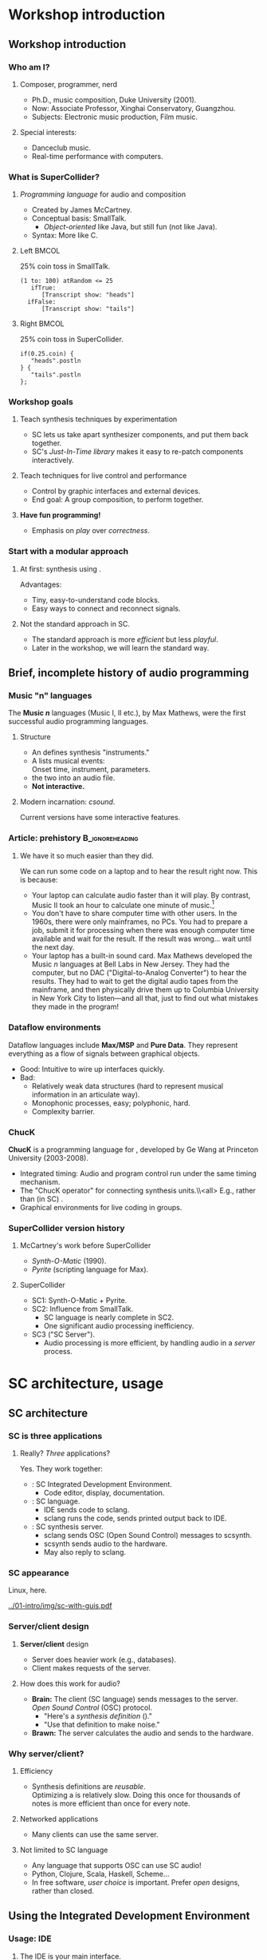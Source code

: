 #+startup: beamer

* Workshop introduction
** Workshop introduction
*** Who am I?
**** Composer, programmer, nerd
     - Ph.D., music composition, Duke University (2001).
     - Now: Associate Professor, Xinghai Conservatory, Guangzhou.
     - Subjects: Electronic music production, Film music.
**** Special interests:
     - Danceclub music.
     - Real-time performance with computers.

#+call: makegloss :exports (if hjh-exporting-slides "results" "none") :results value latex
#+results: makegloss

#+name: classgloss
#+call: makegloss(tbl=class,glosstype="class") :exports (if hjh-exporting-slides "results" "none") :results value latex
#+results: classgloss

#+name: mthgloss
#+call: makegloss(tbl=mth,glosstype="mth") :exports (if hjh-exporting-slides "results" "none") :results value latex
#+results: mthgloss

#+call: ugengloss :exports (if hjh-exporting-slides "results" "none") :results value latex
#+results: ugengloss

*** What is SuperCollider?
**** /Programming language/ for audio and composition
     - Created by James McCartney.
     - Conceptual basis: SmallTalk.
       - /Object-oriented/ like Java, but still fun (not like Java).
     - Syntax: More like C.
**** Left							      :BMCOL:
    :PROPERTIES:
    :BEAMER_col: 0.5
    :END:
#+name: smalltalk
#+caption: 25% coin toss in SmallTalk.
#+begin_src {} -i
(1 to: 100) atRandom <= 25
   ifTrue:
      [Transcript show: "heads"]
  ifFalse:
      [Transcript show: "tails"]
#+end_src
**** Right							      :BMCOL:
    :PROPERTIES:
    :BEAMER_col: 0.5
    :END:
#+name: sccoin
#+caption: 25% coin toss in SuperCollider.
#+begin_src {} -i
if(0.25.coin) {
   "heads".postln
} {
   "tails".postln
};
#+end_src

*** Workshop goals
**** Teach synthesis techniques by experimentation
     - SC lets us take apart synthesizer components, and put them back together.
     - SC's /Just-In-Time library/ makes it easy to re-patch components interactively.
**** Teach techniques for live control and performance
     - Control by graphic interfaces and external devices.
     - End goal: A group composition, to perform together.
**** *Have fun programming!*
     - Emphasis on /play/ over /correctness/.

*** Start with a modular approach
**** At first: \eGls{modular} synthesis using \egls{JITLib}.
     Advantages:
     - Tiny, easy-to-understand code blocks.
     - Easy ways to connect and reconnect signals.
**** Not the standard approach in SC.
     - The standard approach is more /efficient/ but less /playful/.
     - Later in the workshop, we will learn the standard way.

** Brief, incomplete history of audio programming
*** Music "n" languages
    The *Music \emph{n}* languages (Music I, II etc.), by Max Mathews,
    were the first successful audio programming languages.
**** Structure
     - An \te{orchestra file} defines synthesis "instruments."
     - A \te{score file} lists musical events:\\
       Onset time, instrument, parameters.
     - \te{Compile} the two into an audio file.
     - *Not interactive.*
**** Modern incarnation: /csound/.
     Current versions have some interactive features.

*** Article: prehistory					    :B_ignoreheading:
    :PROPERTIES:
    :BEAMER_env: ignoreheading
    :END:
**** We have it so much easier than they did.
We can run some code on a laptop and to hear the result right now. This is because:
- Your laptop can calculate audio faster than it will play. By
  contrast, Music II took an hour to calculate one minute of
  music.[fn:2]
- You don't have to share computer time with other users. In the
  1960s, there were only mainframes, no PCs. You had to prepare a job,
  submit it for processing when there was enough computer time
  available and wait for the result. If the result was wrong... wait
  until the next day.
- Your laptop has a built-in sound card. Max Mathews developed the
  Music \emph{n} languages at Bell Labs in New Jersey. They had the
  computer, but no DAC ("Digital-to-Analog Converter") to hear the
  results. They had to wait to get the digital audio tapes from the
  mainframe, and then physically drive them up to Columbia University
  in New York City to listen---and all that, just to find out what
  mistakes they made in the program!

*** Dataflow environments
    Dataflow languages include *Max/MSP* and *Pure Data*. They
    represent everything as a flow of signals between graphical
    objects.
    - Good: Intuitive to wire up interfaces quickly.
    - Bad:
      - Relatively weak data structures (hard to represent musical information in an articulate way).
      - Monophonic processes, easy; polyphonic, hard.
      - Complexity barrier.

*** ChucK
    *ChucK* is a programming language for \egls{live coding},
    developed by Ge Wang at Princeton University (2003-2008).
    - Integrated timing: Audio and program control run under the same timing mechanism.
    - The "ChucK operator" \ci{=>} for connecting synthesis units.\\<all>
      E.g., \ci{source => filter} rather than (in SC) \ci{Filter.ar(source)}.
    - Graphical environments for live coding in groups.

*** SuperCollider version history
**** McCartney's work before SuperCollider
     - /Synth-O-Matic/ (1990).
     - /Pyrite/ (scripting language for Max).
**** SuperCollider
     - SC1: Synth-O-Matic + Pyrite.
     - SC2: Influence from SmallTalk.
       - SC language is nearly complete in SC2.
       - One significant audio processing inefficiency.
     - SC3 ("SC Server").
       - Audio processing is more efficient, by handling audio in a /server/ process.

* SC architecture, usage
** SC architecture
*** SC is three applications
**** Really? /Three/ applications?
     Yes. They work together:
     - \egls{scide}: SC Integrated Development Environment.
       - Code editor, display, documentation.
     - \egls{sclang}: SC language.
       - IDE sends code to sclang.
       - sclang runs the code, sends printed output back to IDE.
     - \egls{scsynth}: SC synthesis server.
       - sclang sends \gls{OSC} (Open Sound Control) messages to scsynth.
       - scsynth sends audio to the hardware.
       - May also reply to sclang.

*** SC appearance
    Linux, here.
    #+begin_center
    #+attr_latex: :width 1.0\textwidth
    [[../01-intro/img/sc-with-guis.pdf]]
    #+end_center

*** Server/client design
**** *Server/client* design
     :PROPERTIES:
     :BEAMER_act: presentation
     :END:
     - Server does heavier work (e.g., databases).
     - Client makes requests of the server.
**** How does this work for audio?
     - *Brain:* The client (SC language) sends messages to the server.\\
       /Open Sound Control/ (\gls{OSC}) protocol.
       - "Here's a /synthesis definition/ (\clss{SynthDef})."
       - "Use that definition to make noise."
     - *Brawn:* The server calculates the audio and sends to the hardware.

*** Why server/client?
**** Efficiency
     - Synthesis definitions are /reusable/.\\
       Optimizing a \clss{SynthDef} is relatively slow. Doing this
       once for thousands of notes is more efficient than once for
       every note.
**** Networked applications
     - Many clients can use the same server.
**** Not limited to SC language
     - Any language that supports OSC can use SC audio!
     - Python, Clojure, Scala, Haskell, Scheme...
     - In free software, /user choice/ is important. Prefer /open/
       designs, rather than closed.

** Using the Integrated Development Environment
*** Usage: IDE
**** The IDE is your main interface.
     IDE elements:
     - *Code panel:* Tabbed view of code documents.
     - *Docklets*
       - /Post window/: Printed results from SC language.
       - /Documents/ panel: List of all open tabs.
       - /Help browser/: Look up just about anything.
     - *Tool panel*: Find/replace, command line, etc.
     - *Status bar*
       - Language and server status.
       - Server control (click on the server status).

*** Asking for help
**** Help system keyboard shortcuts
     - Ctrl-D :: Look up help for the keyword under the cursor.
     - Ctrl-Shift-D :: Pop up a box where you can type the search term.
**** Try it
     - Type \cd{SinOsc} into the code window.
     - Hit \ks{Ctrl-D}.
       - SC reads the help index the first time in the session.
       - It's faster after that.
**** Important help browser features
     - "Search" and "Browse" pages.
     - Table of contents in each help page.

*** Code panel
**** Run code: \ks{Ctrl-Return}
    - Runs a code block, selected code or the current line.
    - /Code block/: \cd{(} at the beginning, \cd{)} at the end.\\
      Convenient to run several lines at once.
#+name: codeblock
#+Caption: A block of code, in parentheses.
#+Begin_src {} -i
(
(1..10).do { |i|
   i.postln;
};
)
#+End_src
**** Auto-indentation
     The editor will automatically indent the code according to the grouping levels.
     Consistent indentation makes the code easier to read.

*** Code panel: Auto-completion
**** Auto-completion
     The editor can help you type certain names and remember parameter lists.
     1. Type \cd{Sin}. SC knows which /classes/ begin with those letters. Choose \cd{SinOsc}.
     2. Type a dot. SC knows which /messages/ \cd{SinOsc} understands. Choose \cd{ar}.
     3. Type \cd{(}. SC knows the inputs of \cd{SinOsc.ar} and shows them to you.
**** Keystrokes for auto completion:
     - Ctrl-space :: Complete a name.
     - Ctrl-shift-space :: Complete a parameter list inside \cd{()}.

* SC language: Beginning steps
** Making noise
*** Before making noise: Set up audio
**** OSX
     - Can choose the device within SC. See below.
     - Or, choose the device in OSX's audio control panel.
**** Windows
     - You /must/ choose the device within SC.
     - Boot the server, then quit, to get the list of devices.
**** Linux
     - \egls{scsynth} goes through the JACK audio server.
     - All audio configuration, including device, is done in JACK. /qjackctl/ can help.
     - *Start JACK before booting the server!*

*** Setting devices within SC
**** First, get a list of devices.
     - *OSX:* \cd{ServerOptions.devices}
     - *Windows:* Boot the server. Then look for the device list.
**** Set the device in \clss{ServerOptions}.
     - You must quote the device name exactly.
#+begin_src {} -i
s.options.device = "Device Name";
#+end_src
**** Reboot the server.
     - Quit first, if needed.
     - It should use the chosen device now.

*** Windows: ASIO
**** Strongly recommended to use an ASIO sound driver.
     - The default Microsoft MME driver will work, but its \egls{latency} is very high.
       - Latency: the delay between calculating the audio and hearing it.
       - For live use, 30 ms is too much.
       - MME can go as high as 230 ms!
     - If your soundcard installed an ASIO driver, use it.
     - For the built-in soundcard, use ASIO4ALL.

*** Boot the server
**** Boot the audio server.
     - Code: \cd{s.boot}.
     - IDE keyboard shortcut: \ks{Ctrl-B}.
     - See also /Language/ menu and server status.
      
*** "Canonical" SC synthesis
#+name: canonical
#+caption: SuperCollider's "native" style of synthesis.
#+begin_src {} -i
// A synthesis definition
(
SynthDef(\varsaw, { |out = 0, freq = 440, width = 0.5,
   amp = 0.1, gate = 1, pan = 0|
   var sig = VarSaw.ar(freq, 0, width),
   env = EnvGen.kr(Env.adsr, gate, doneAction: 2);
   Out.ar(out, Pan2.ar(sig * env, pan));
}).add;
)

// Playing it: Object style
a = Synth(\varsaw, [freq: exprand(200, 500),
   width: rrand(0.2, 0.5)]);

a.release;  // to stop it

// Playing it: Event style
(instrument: \varsaw, freq: exprand(200, 500),
width: rrand(0.2, 0.5), sustain: 2).play;
#+end_src

*** "Canonical" objects and messages
**** All these commands send \egls{OSC} messages.
#+begin_center
[[../01-intro/img/server-msg-diagram.pdf]]
#+end_center

*** When to use "canonical" style
**** "Canonical" style is good for finished works.
     - Maximum efficiency with structures that you've worked out in advance.
     - Not good for experimenting with signal flow.
     - Not ideal for learning: Too many details to learn before you
       can use \clsspl{SynthDef} comfortably.
**** My typical composition workflow
     - Begin with loosely-structured code. Play freely with it.
     - When I find sounds and sequences I like, I "freeze" them into more stable structures.

*** \{\}.play shortcut
**** This shortcut makes it faster to experiment.
     It handles both parts for you:
     - Makes the \clss{SynthDef} automatically.
     - Makes the \clss{Synth}.
#+latex: \glsadd{play}\glsadd{release}\glsadd{dup}\glsadd{SinOsc}
#+name: sound1
#+Caption: A very simple synth.
#+Begin_src {} -i
a = { SinOsc.ar(440, 0, 0.1).dup }.play;

// To make it stop:
a.release;
#+End_src

*** Tweak it
**** Try changing the numbers.
     On your own---a minute or so to experiment.
     @@latex:\glsadd{release}@@
     - Run \cd{a.release} before re-running the synth.
     - What happens if you forget?
       - If you forget: press \ks{Ctrl-.} to stop everything.
       - \ks{Ctrl-.} is SC's panic button.
**** Be careful with the third number!			       :B_alertblock:
     :PROPERTIES:
     :BEAMER_env: alertblock
     :END:
     If it's too high, you could hurt your ears.
**** What do you think the numbers mean?

*** Easier tweaking: ProxySpace
**** \clss{ProxySpace} makes it safer to play around.
    - Too easy to forget \cd{a.release}.
    - \clss{ProxySpace} automatically replaces the synth, instead of adding.
    - It does a lot more. We'll use it for most of the workshop.
      @@latex:\glsadd{ProxySpace}\glsadd{VarSaw}\glsadd{dup}\glsadd{SinOsc}\glsadd{play}\glsadd{stop}@@
#+name: ps1
#+caption: Basic use of ProxySpace.
#+begin_src {} -i
p = ProxySpace.new;
p.push;

// run these one by one
~out = { SinOsc.ar(440, 0, 0.1).dup };
~out.play;

~out = { SinOsc.ar(220, 0, 0.1).dup };
~out = { VarSaw.ar(110, 0, 0.1, 0.1).dup };

~out.stop;
#+end_src

** SC language syntax
*** Taking it apart
**** Now we know enough to step back and see what this is made of.
     - This part is a little dry and technical.
     - But, to talk about SC, you need to know some important terms.

*** Taking it apart: Functions
**** {1\textwidth}{3in}					      :B_overlayarea:
     :PROPERTIES:
     :BEAMER_env: overlayarea
     :END:
     #+begin_center
     [[../01-intro/img/take-apart-02-function.pdf]]
     #+end_center
***** A \clss{Function} is a block of code in curly braces.
     - Functions can take information in through \egls{arguments}.
     - \te{Call} a function using \mth{value}.
     - When you call it, SC:
       - Runs all the code inside;
       - Returns the value of the last expression.
     - SC uses Functions for:
       - Synthesis
       - Abstraction (packaging behavior to reuse later)

*** Function example: Hypotenuse
**** Remember right triangles from math class?
     - $a^2 + b^2 = c^2$, so $c = \sqrt{a^2 + b^2}$.
     - In SC: \cd{sqrt(a.squared + b.squared)}.
**** How do we get \ci{a} and \ci{b} in there?
     - That's what the \egls{arguments} are for.
     - \cd{arg a, b;}: \ci{a} and \ci{b} will get their values from the \mth{value} call.
     - \cd{f.value(3, 4)}: \ci{a} is 3, \ci{b} is 4.\\
       So the whole expression is @@latex: \cd{sqrt(3.squared + 4.squared)} $\to$
       \cd{sqrt(9 + 16)} $\to$ \cd{sqrt(25)} $\to$ 5@@.
#+name: func1
#+caption: A function to calculate a hypotenuse.
#+begin_src {} -i
f = { arg a, b; sqrt(a.squared + b.squared) };

f.value(3, 4);   // prints "5"
f.value(5, 12);  // prints "13"
#+end_src

*** Argument defaults
**** What if you leave out an argument value?
     You can specify a \egls{default} value, to use if you don't give another value.
**** Initialize an argument to:
     - Constant :: \cd{name = value}. Must be a \egls{literal} value: \cd{5}, \cd{'abc'}.
     - Expression :: \cd{name(value)}.
#+name: func2
#+caption: Default values for a and b in the hypotenuse function.
#+begin_src {} -i
f = { arg a = 3, b = 4; sqrt(a.squared + b.squared) };

f.value         // prints "5"
f.value(5);     // prints "6.403..."; b is still 4
f.value(b: 5);  // prints "5.830..."; a is still 3
#+end_src

*** Alternate argument syntax
    These are equivalent:
    - \cd{arg a = 3, b = 4;}
    - \cd{|a = 3, b = 4|}
**** Why two ways?
     - \cd{arg...} is traditional from SC2.
     - \cd{|...|} came later, to make looping structures prettier.
#+begin_src {} -i
10.do { arg i; i.postln };

// or

10.do { |i| i.postln };
#+end_src
*** Taking it apart: Variables
**** {1\textwidth}{3in}					      :B_overlayarea:
     :PROPERTIES:
     :BEAMER_env: overlayarea
     :END:
     #+begin_center
     [[../01-intro/img/take-apart-01-variable.pdf]]
     #+end_center
***** A \egls{variable} holds an object.
      - You must put an object in a variable if you want to address it later.
      - We need to \mth{release} the synth. So, save the \clss{Synth} object in a variable.
***** Access a variable's value by referring to its name.
      After \te{assigning} the Synth to \ci{a}, a reference to \ci{a} gets the Synth.
#+latex: \glsadd{assignment}
      - So \cd{a.release} acts on precisely that Synth.

*** Taking it apart: Variables
**** {1\textwidth}{3in}					      :B_overlayarea:
     :PROPERTIES:
     :BEAMER_env: overlayarea
     :END:
     #+begin_center
     [[../01-intro/img/take-apart-01-variable.pdf]]
     #+end_center
***** \te{Declared} variables
     - Any function can \egls{declare} variable names.
     - Declared variables exist only inside that function!\\
       This is called \egls{local} scope.
     - \eGls{arguments} are variables, but get values from outside.
#+name: declarevars
#+caption: A function that declares a variable.
#+begin_src {} -i
f = {
   var random;
   random = 10.rand;
   random + random
};
#+end_src
*** Taking it apart: Variables
**** {1\textwidth}{3in}					      :B_overlayarea:
     :PROPERTIES:
     :BEAMER_env: overlayarea
     :END:
     #+begin_center
     [[../01-intro/img/take-apart-01-variable.pdf]]
     #+end_center
***** \eGls{interpreter} variables
      - Single letters \cd{a}--\cd{z}.
      - \eGls{global} scope. Interpreter variables may be used anywhere
       	(unless a function declares a single-letter variable).
*** Taking it apart: Variables
**** {1\textwidth}{3in}					      :B_overlayarea:
     :PROPERTIES:
     :BEAMER_env: overlayarea
     :END:
     #+begin_center
     [[../01-intro/img/take-apart-01-variable.pdf]]
     #+end_center
***** \eGls{environment} variables
      - Start with \cd{\textasciitilde}, e.g. \cd{\textasciitilde environmentVar}.
      - Full names, like declared variables.
      - You don't have to declare them.
      - "Quasi-global" scope.
***** ProxySpace uses environment variables for synth nodes.

*** Variable assignment
**** {1\textwidth}{3in}				     :B_overlayarea:noexport:
     :PROPERTIES:
     :BEAMER_env: overlayarea
     :END:
     #+begin_center
     [[../01-intro/img/take-apart-01-variable.pdf]]
     #+end_center
**** The \egls{assignment} operator (\ci{=}) puts an object into a variable.
     Assignment is /not/ the same as $=$ in a math equation.
     - In algebra, $x=x+1$ is simply false: meaningless.
     - In most programming languages, \cd{x = x + 1} means to
       /replace/ the number currently in \ci{x} with that number + 1.
     - To test equality, use \ci{==}.
#+name: varassg1
#+caption: Variable assignment.
#+begin_src {} -i
x = 0;
y = x;
x == y;  // prints true

y = y + 1;  // prints 1
x == y;  // prints false
#+end_src

*** Taking it apart: Classes
**** {1\textwidth}{3in}					      :B_overlayarea:
     :PROPERTIES:
     :BEAMER_env: overlayarea
     :END:
     #+begin_center
     [[../01-intro/img/take-apart-03-class.pdf]]
     #+end_center
***** O1							  :B_onlyenv:
      :PROPERTIES:
      :BEAMER_env: onlyenv
      :BEAMER_act: 1
      :END:
****** A \egls{class} is an \te{object type}.
       Classes define two things:
       - Data :: Objects remember specific information.\\
       	 E.g., a \cd{Point} knows its /x/ and /y/ coordinates.
       - Actions :: Objects know how to do specific things.\\
       	 E.g., You can add two \ci{Point}s together: \cd{point1 + point2}.\\
       	 The \cd{Point} \te{class} declares how a Point should do \cd{+}.
***** O2							  :B_onlyenv:
      :PROPERTIES:
      :BEAMER_env: onlyenv
      :BEAMER_act: 2
      :END:
****** \ugen{SinOsc} is a \egls{UGen} (Unit Generator) class.
       - Unit generators process signals in the server.
       - UGens /name/ signal processors and /connect/ them.
****** \glspl{UGen} are created by \egls{rate} methods:
       - \mth{ar} :: \Gls{audio rate}; can play to the speakers.
       - \mth{kr} :: \Gls{control rate}; slower rate for control signals.
       - \ci{ir} :: \Gls{initial rate}; once at the synth's start.
*** Taking it apart: Methods
**** {1\textwidth}{3in}					      :B_overlayarea:
     :PROPERTIES:
     :BEAMER_env: overlayarea
     :END:
     #+begin_center
     [[../01-intro/img/take-apart-04-methods.pdf]]
     #+end_center
***** A \egls{method} defines an action that an object can perform.
      It's like a function, but it has a name and belongs to a class.
      - \mth{ar} :: Makes an \te{audio rate} instance of \ugen{SinOsc}.
      - \mth{dup} :: Copies the mono signal from \ugen{SinOsc} into both left and right channels.
      - \mth{play} :: Makes a \te{synth node} from the function.\\
       	\mth{play} is one of the most important methods. Lots of things in SC know how to \ci{play}!

*** Taking it apart: Arguments
**** {1\textwidth}{3in}					      :B_overlayarea:
     :PROPERTIES:
     :BEAMER_env: overlayarea
     :END:
     #+begin_center
     [[../01-intro/img/take-apart-05-args.pdf]]
     #+end_center
***** \eGls{arguments} pass information into a method or function.
      - In general, UGens take numbers or signals as inputs.
      - They generate signals as output.
      - \ugen{SinOsc}'s arguments are:
       	- freq :: In Hz.
       	- phase :: In radians (0--$2\pi$).
       	- mul :: Amplitude.
       	- add :: An offset (generally not used for audio).

*** Method calls: Most important thing
**** The SC language is all about /calling methods/.
     Everything happens in SC through method calls. *Everything.*\\
     (Except variable \egls{assignment}: \cd{x = 1}.)
     - Function calls? \mth{value} method.
     - Math? \cd{+}, \cd{-} are methods.
     - Flow-of-control mechanisms? \mth{do}, \mth{while}, \mth{if} etc. are methods.
**** If you understand how to use methods, you understand almost all of SC syntax.
     The hard part: Learning which methods do what!

*** Parts of a method call
**** A \gls{method call} consists of three parts:
    - \Gls{receiver} :: The object that will perform the method.
    - \Gls{selector} :: The method's name.
    - \Gls{arguments} :: Additional input (optional).
\\
In \cd{SinOsc.ar(440)}:
    - Receiver = the class \cd{SinOsc}
    - Selector = \cd{ar}
    - Argument = \cd{440}

*** Method call syntax
**** Three ways to call methods in SC.
    - "Dot" style :: \cd{receiver.selector(arguments...)}
    - Function style :: \cd{selector(receiver, arguments...)}
    - Infix style :: \cd{receiver selector: argument}\\
      Infix style allows only one argument.\\
      Binary operators (\cd{+}, \cd{-}, \cd{*}, \cd{/}, \cd{**}) are methods that use infix style.
      In \cd{1 + 2}: Receiver = 1, Selector = '+', Argument = 2
#+Name: callstyles
#+Caption: Three styles of method calls. They all answer with the same result, because the receiver, selector and argument are the same.
#+begin_src {} -i
[2.pow(3), pow(2, 3), 2 pow: 3]
// answers: [ 8, 8, 8 ]
#+end_src

*** Polymorphism
**** \eGls{polymorphism} is a fancy word for "one name, many meanings."
     A \gls{class} can respond to a request in a way that makes sense for it.
     - In Listing [[canonical]], we called \mth{play} on an \clss{Event}.
     - In Listing [[sound1]], we called \mth{play} on a \clss{Function}.
     - The specific actions are different.
     - The results are compatible: Something starts happening (in this case, sound).
**** In all cases, the \egls{receiver} chooses the method definition that's right for the object.
#+name: polymath
#+caption: Polymorphism with math operators. Try these one by one.
#+begin_src {} -i
1 + 2;
Point(3, 4) + 2;
[1, 2, 3, 4, 5] + 10;
[1, 2, 3, 4, 5] + [10, 20, 30];
SinOsc.ar + 1;
#+end_src

*** Audio summary
**** Making sound
     - Synthesis definition (\clss{SynthDef}).
     - A way to play the SynthDef (\clss{Synth}, \clss{Event}).
     - Shortcuts: @@latex:\cd{\{\}.play}@@, \clss{ProxySpace}.
**** SynthDefs connect \eglspl{UGen} (unit generators) together.
     - The language only keeps track of their connections.
     - The server processes them to make sound.

*** Language summary
**** Important SC language concepts
     - \gls{Function} :: A package of instructions, to be executed any time.
     - \gls{variable} :: A placeholder for an object (a reference to it).
     - \gls{arguments} :: Inputs to a function or method.
     - \gls{class} :: An object definition: /Data/ and /actions/.
     - \gls{method} :: An action that an object that knows how to perform.
     - \gls{receiver} :: The object that will answer the method call.
     - \gls{polymorphism} :: Allows objects to respond to requests in appropriate ways.

** Exercises: Math operations
*** Binary math operators
#     :PROPERTIES:
#     :BEAMER_act: presentation
#     :END:
#+name: binops
#+caption: Binary operators: a op: b.
#+attr_latex: :align |p{0.45\textwidth}|p{0.45\textwidth}| :float nil
| \ci{+} Addition                           | \ci{-} Subtraction               |
| \ci{*} Multiplication                     | \ci{/} Division                  |
| \ci{**} Power-of: \cd{a ** b} = $a^b$     | \ci{\%} Remainder                |
| \ci{min} Lower input                      | \ci{max} Higher input            |
| \ci{round} Round $a$ to $b$               | \ci{absdif} Like \ci{abs(a - b)} |
| \ci{trunc} Truncate $a$ to $b$ resolution | \ci{roundUp} Round $a$ up to $b$ |
| \ci{rrand} $a \le$ random $\le b$         |                                  |

*** Unary math operators
#     :PROPERTIES:
#     :BEAMER_act: presentation
#     :END:
# :placement [!h]
#+name: unops
#+caption: Unary operators: a.op or op(a).
#+attr_latex: :align |p{0.45\textwidth}|p{0.45\textwidth}| :float nil
| \ci{neg} Negative              | \ci{reciprocal} $1 \div a$        |
| \ci{midicps} Hz of MIDI note   | \ci{cpsmidi} MIDI note of Hz      |
| \ci{abs} Absolute value        | \ci{sign} -1 or 1 from $a$'s sign |
| \ci{squared} $a^2$             | \ci{sqrt} $\sqrt{a}$              |
| \ci{exp} $e^a$                 | \ci{log} $\ln a$                  |
| \ci{sin} Sine of $a$           | \ci{cos} Cosine of $a$            |
| \ci{rand} 0 $\le$ random < $a$ | \ci{rand2} $-a$ < random < $a$    |

*** Math operators and grouping
**** *IMPORTANT:* Binary math operators go left-to-right!
     - Most languages do them in this order:
       1. Any unary operators.
       2. \ci{**} (exponentiation)
       3. \ci{*} and \ci{/} (multiplication, division)
       4. \ci{+} and \ci{-} (addition, subtraction)
     - SC does them this way:
       1. Unary operators. \\ In \cd{1 + a.abs}, \ci{abs} comes first.
       2. Binary operators.
#+name: opPrecedence
#+caption: The difference between traditional operator grouping and SC's left-to-right precedence.
#+begin_src {} -i
a = 10;
5 + a * 2;  // 30; most languages, 25
(5 + a) * 2;  // 30
5 + (a * 2);  // 25
#+end_src

*** Exercises: Math expressions
**** Write functions (with arguments) for these:
     1. A random multiple of a time duration \ci{t}. \\ Hint: \mth{rand} and \mth{rrand} give you whole numbers if the inputs are whole numbers.
     2. Stop \ci{x} from going below zero. (Hint: \mth{max}.)
     3. Get a \egls{pitch class} (0--11) from a MIDI note number. \\ Hint: \ci{\%}.
     4. Bonus: Half the time, return \ci{x}; the other half, negative \ci{x}.\\
	You can actually (sort of) do this only with these math operators!
**** Answers							   :noexport:
     1. f = { |t = 0.25| rrand(1, 4) * t };
     2. f = { |x| max(x, 0) };
     3. f = { |midi| midi % 12 };
     4. f = { |x| x * sign(1.0.rand2) };

*** Exercises: Math on UGens
**** Using a \clss{ProxySpace}, write \cd{\textasciitilde out = ...} functions for these.
     1. A sinewave oscillator at 300 Hz, amplitude 0.1.
     2. In the same function, multiply this by a sinewave that takes 5 seconds.
	- What is the frequency for 5 seconds?
	- The sinewave is normally -1 to 1. How to make it 0 to 1?
     3. Add another pair doing the same, except:
	- Audio oscillator at 600 Hz;
	- Control oscillator goes 1 to 0.
**** Answers 							   :noexport:
     1. ~out = { SinOsc.ar(300, 0, 0.1) }; ~out.playN(outs: [0, 1]);
     2. ~out = { SinOsc.ar(300, 0, 0.1) * SinOsc.kr(0.2, 0, 0.5, 0.5) };
     3. ~out = {
  	     (SinOsc.ar(300, 0, 0.1) * SinOsc.kr(0.2, 0, 0.5, 0.5))
   	     (SinOsc.ar(600, 0, 0.1) * SinOsc.kr(0.2, 0, -0.5, 0.5))
	};
     4. ~out.stop;

*** Next: Synthesis techniques					   :noexport:
    Now we know enough to start exploring standard synthesis techniques.

* Modular synthesis with JITLib
** What is modular synthesis?
*** Simple components, complex behavior
**** \Gls{modular} synthesis builds complex sounds from simple units.
     - Early hardware synthesizers were modular.
     - Lots of boxes: \eGlspl{oscillator}, \eglspl{filter}, \eglspl{envelope generator} etc.
     - Patch them together using physical cables.
#+begin_center
#+name: catmod
#+caption: A small (!) modular synthesizer, with cat. Image credit: Stephen Drake, http://commons.wikimedia.org/wiki/File:Cat_modular_synthesizer.jpg.
#+attr_latex: :height 1.2in
[[../01-intro/img/800px-Cat_modular_synthesizer.jpg]]
#+end_center

*** Modular synthesis for teaching
**** Code complexity is a teaching problem.
     - Too much code at once, too hard to understand.
**** In a \gls{modular} approach:
     - Code blocks will be very small: 5--6 lines at most (at first).
     - Make lots of small modules (\clsspl{NodeProxy}).
     - Connect them to get complex results.
**** Flexible patching
     Because they're separate modules, it's easy to reconnect them anytime.

*** Modular example
**** Build a synthesis structure up from modules		   :noexport:
     - We will use this structure for most of the examples today.
     - Tomorrow, we'll learn more about how the audio works.
**** Start with an \egls{oscillator}.
     - The first block just creates the oscillator as a \clss{NodeProxy}.
     - It's not connected to to the output---\mth{play} does that.
     - \ci{gui} makes a control panel, to adjust inputs.
     - \mth{stop} to disconnect (but the module is still there).
#+latex: \glsadd{ProxySpace}\glsadd{Saw}
#+name: mod1
#+caption: Within a ProxySpace, create an oscillator module.
#+begin_src {} -i
p = ProxySpace.new; p.push;

~oscil = { |freq = 261.625, amp = 0.1|
   Saw.ar(freq, amp).dup
};

~oscil.play;
p.gui;

~oscil.stop;
#+end_src

*** Modular example: Add a filter
**** Add a filter, for a brightness control.
     - The filter needs an audio input.
     - Provide this by referring to the oscillator: \cd{\textasciitilde oscil.ar}.
     - Now the filter is the desired output, so \mth{play} and \mth{stop} that.
#+latex: \glsadd{LPF}\glsadd{addSpec}
#+name: mod2
#+caption: Within a ProxySpace, create a filter module.
#+begin_src {} -i
~filter = { |ffreq = 2000|
   LPF.ar(~oscil.ar, ffreq)
};
~filter.addSpec(\ffreq, \freq);

~filter.play;

~filter.stop;
#+end_src

*** Common "analog-style" structure
**** This design is a classic.
     - \Gls{oscillator} $\to$ \gls{filter}.
     - Tomorrow, more types of oscillators and filters.
#+begin_center
#+name: analog1
#+caption: Standard analog-style (subtractive) synthesis.
#+attr_latex: :height 1in
[[../01-intro/img/visualize-proxy-network-no-eg.pdf]]
#+end_center
**** This is enough for today's topics.				   :noexport:
     - Controlling notes with envelopes.
     - Automatically triggering notes by sequences.

** JITLib patching
*** "Just-In-Time" Library (JITLib)
**** JITLib is a system of \eglspl{proxy}.
     - Proxy :: An object that represents another object. A
                \clss{NodeProxy} represents a signal in the server.
**** JITLib lets us play with signals.
     No need to worry about structure too soon, because you can change
     the structure and content independently.
     - Write the /connections/ between signals (and other data) based on the proxies.
     - You can change whatever is in the proxies at any time.
     - This does not change the connections!
     - Proxies can be very small and simple: easy to read and understand.

*** Repatching the oscillator
**** To change the oscillator, assign a new function.
     No change to the relationship between oscillator and filter.
#+latex: \glsadd{Saw}\glsadd{Mix}\glsadd{Pulse}\glsadd{fadeTime}
#+name: mod3
#+caption: Switch between different oscillators.
#+begin_src {} -i
~filter.play;

// Thicker sound
~oscil = { |freq = 220, detun = 1.003, amp = 0.1|
   Mix(Saw.ar(freq * [1, detun, detun.reciprocal], amp)).dup
};

// Different wave shape
~oscil = { |freq = 220, detun = 1.003, amp = 0.1|
   Mix(Pulse.ar(freq * [1, detun, detun.reciprocal], 0.5, amp)).dup
};

// Back to the sawtooth, with a longer fade
~oscil.fadeTime = 2;
~oscil = { |freq = 220, detun = 1.003, amp = 0.1|
   Mix(Saw.ar(freq * [1, detun, detun.reciprocal], amp)).dup
};
#+end_src

*** Connect proxies, not signals
**** Left							      :BMCOL:
     :PROPERTIES:
     :BEAMER_col: 0.65
     :END:
     - In Figure [[analog1]], the filter connects back to the \ci{\textasciitilde oscil} \egls{proxy}.
     - Put a new signal in the proxy, and the filter gets the new signal.
**** Right							      :BMCOL:
     :PROPERTIES:
     :BEAMER_col: 0.3
     :END:
***** Image, suppress for article				  :B_onlyenv:
      :PROPERTIES:
      :BEAMER_env: onlyenv
      :BEAMER_act: presentation
      :END:
      #+begin_center
      [[../01-intro/img/visualize-proxy-network-no-eg.pdf]]
      #+end_center
**** Like a magic box with a cat inside.
     - The magic box changes the cat sometimes.
     - Reach into the box any time, and you know you'll pet a cat.
     - But it may be a /different cat/.

*** Exercises: Try other UGens
**** As in Listing [[mod3]], substitute the following oscillators.
     - Find their parameters in the help system.
     - Experiment with different parameter values.\\<all>
       *Be careful with \ci{mul}.* Keep it between 0 and 1.
**** Dummy, switch list style				    :B_ignoreheading:
     :PROPERTIES:
     :BEAMER_env: ignoreheading
     :END:
     1. Done before: \ugen{SinOsc}, \ugen{Saw}, \ugen{Pulse}
     2. New: \ugen{VarSaw}, \ugen{Blip}, \ugen{Formant}\\<all>
	Keep \ci{mul} pretty low for \ugen{Blip}. Bad for your ears.

* Note control
** Playing notes by envelopes
*** Playing separate notes
**** What defines a "note"?
     Mainly, it has a beginning and end!
**** How do we give a note a beginning and end?
     Standard way: \eGlspl{envelope}.
     - This is a standard feature of all synthesizers, including VST/AUs.
*** Breakpoint envelopes
**** Usually, envelopes are defined in terms of \eglspl{breakpoint}.
     This funny-shaped envelope has four segments, defined by five breakpoints.
**** Left							      :BMCOL:
     :PROPERTIES:
     :BEAMER_col: 0.5
     :END:
#+Name: env1
#+Caption: Plotting a breakpoint envelope.
#+Begin_src {} -i
Env(
   levels: [0, 1, 0.2, 0.6, 0],
   times: [0.1, 0.3, 0.8, 0.25],
   curve: [\lin, -4, 5, -2]
).plot;
#+end_src
**** Right							      :BMCOL:
     :PROPERTIES:
     :BEAMER_col: 0.5
     :END:
# #+name: env1png
# #+caption:
#+attr_latex: :width 0.4\paperwidth
[[../01-intro/img/breakpoint-env.png]]
**** Graphic comes from						   :noexport:
w = Window("env", Rect(800, 200, 400, 300)).front;
x = EnvelopeView(w, w.view.bounds.insetBy(2, 2)).setEnv(e);

*** Envelope definition
**** An envelope is made of:
     - A starting value
     - A number of \eglspl{segment} (no practical limit):
       - A target level
       - A time duration
       - A segment shape (curve)
     - A \egls{releaseNode} and \egls{loopNode} (optional)
**** Note the difference between the /starting value/ and the segments' /target values/.
     This will become important later.

*** Writing an envelope definition
**** It's written like this:
#+begin_latex
\cd{Env(\\<all>
\hspace{0.5cm}levels: [start, level$_0$, level$_1$, level$_2$...],\\<all>
\hspace{0.5cm}times: [time$_0$, time$_1$, time$_2$...],\\<all>
\hspace{0.5cm}curve: [curve$_0$, curve$_1$, curve$_2$...],\\<all>
\hspace{0.5cm}releaseNode: nil, loopNode: nil\\<all>
)}
#+end_latex
**** Notes
     - Segment 0 is defined by @@latex:\cd{levels[\textbf{1}]}@@,
       \cd{times[0]} and \cd{curve[0]}.
     - \cd{levels[0]} is the starting value---not part of any segment!
     - \ci{curve} may be an array or a single value (which applies to
       every segment).

*** Add an envelope to the synth
**** Audio synths should have an amplitude envelope.
     - Start from silence, end with silence.
**** Assuming you still have the previous oscillator and filter.
#+latex: \glsadd{EnvGen}\glsadd{Impulse}
#+Name: ampenv1
#+Caption: Apply an evenly-triggered amplitude envelope.
#+Begin_src {} -i
~eg = { EnvGen.kr(
   envelope: Env([0, 1, 0], [0.01, 0.6], -4),
   gate: Impulse.kr(1)
) };

~out = { (~filter.ar * ~eg).dup }; ~out.play;

~out.stop;
#+End_src

*** Envelope generator UGen
# deliberately no caption: Don't want this numbered or collated
#+Begin_src {} -i
~eg = { EnvGen.kr(
   envelope: Env([0, 1, 0], [0.01, 0.6], -4),
   gate: Impulse.kr(1)
) };
#+End_src
**** \clss{Env} defines the envelope. \ugen{EnvGen} plays it.
     - Inputs used here:
       - envelope :: The \clss{Env} definition.
       - gate :: The trigger or gate input. (More about gates later.)
     - Its output is a signal which:
       - Starts at 0;
       - Rises quickly to 1 over 0.01 seconds every time a trigger comes into \ci{gate};
       - Falls back to 0 over 0.6 seconds.

*** Triggers
**** Plot code							   :noexport:
{ var trig = Impulse.ar(300);
   [trig, EnvGen.ar(Env.perc(0.01, 0.6), trig, timeScale: 1/300)]
}.plot;
**** A \egls{trigger} happens when a signal crosses from $\le$ 0 to > 0.
     - Many UGens respond to triggers.
     - Here, the trigger signal consists of \eglspl{impulse}.
     - Common trigger UGens:
       - \ugen{Impulse} :: Impulses at a constant frequency.
       - \ugen{Dust} :: Impulses at random durations, according to an average density.
     - Exercise for you: Try \clss{Dust}.
#+Begin_center
#+attr_latex: :height 1in
[[../01-intro/img/trigger-and-envgen.png]]
#+End_center

*** Envelope generator as amplifier
**** Amplifier is multiplication (\ci{*}).
#+Begin_src {} -i
~out = { (~filter.ar * ~eg).dup }; ~out.play;
#+End_src
     The envelope's amplifier is usually last in the chain.
     - Here, it's in an \cd{\textasciitilde out} proxy.
     - \cd{\textasciitilde out} is the one that gets played.
#+begin_center
#+attr_latex: :height 1.5in
[[../01-intro/img/visualize-proxy-network.pdf]]
#+end_center

*** Explore envelope behavior
**** Add two parameters: trigger frequency and decay time.
     Try these settings. Why do they sound like that?
     - Normal decay, high trigger rate > 30.
     - Short decay, high trigger rate.
     - Long decay > 1, medium trigger rate $\approx$ 3.5.
#+Name: ampenv2
#+Caption: Add parameters to the envelope generator.
#+Begin_src {} -i
~eg = { |tfreq = 1, decay = 0.6|
   EnvGen.kr(
      Env([0, 1, 0], [0.01, decay], -4),
      Impulse.kr(tfreq)
   )
};
~eg.addSpec(\tfreq, [0.5, 50, \exp]);
~eg.addSpec(\decay, [0.05, 1.5, 2]);
p.gui;
#+End_src

*** Envelope graphs
**** Plot functions						   :noexport:
{ EnvGen.ar(Env.perc(0.01, 0.6), Impulse.ar(300), timeScale: 1/300) }.plot;
{ EnvGen.ar(Env.perc(0.01, 0.6), Impulse.ar(300*30), timeScale: 1/300) }.plot;
{ EnvGen.ar(Env.perc(0.01, 0.05), Impulse.ar(300*30), timeScale: 1/300) }.plot;
{ EnvGen.ar(Env.perc(0.01, 1.12), Impulse.ar(300*3), timeScale: 1/300) }.plot;
**** {1\textwidth}{3in}					      :B_overlayarea:
     :PROPERTIES:
     :BEAMER_env: overlayarea
     :END:
***** O1							  :B_onlyenv:
      :PROPERTIES:
      :BEAMER_env: onlyenv
      :BEAMER_act: 1
      :END:
****** Initial settings
****** left							      :BMCOL:
       :PROPERTIES:
       :BEAMER_col: 0.5
       :END:
       The envelope has plenty of time to fall to 0 (silence) between
       notes.
****** right							      :BMCOL:
       :PROPERTIES:
       :BEAMER_col: 0.5
       :END:
       #+attr_latex: :height 1.5in
       [[../01-intro/img/eg-normal-d0.6-f1.png]]
***** O2							  :B_onlyenv:
      :PROPERTIES:
      :BEAMER_env: onlyenv
      :BEAMER_act: 2
      :END:
****** Same decay, much faster triggers
****** left							      :BMCOL:
       :PROPERTIES:
       :BEAMER_col: 0.5
       :END:
       The envelope doesn't have enough time to decay, so the sound is
       almost continuous.
****** right							      :BMCOL:
       :PROPERTIES:
       :BEAMER_col: 0.5
       :END:
       #+attr_latex: :height 1.5in
       [[../01-intro/img/eg-d0.6-f30.png]]
***** O3 							  :B_onlyenv:
      :PROPERTIES:
      :BEAMER_env: onlyenv
      :BEAMER_act: 3
      :END:
****** Fast triggers, very short decay.
****** left							      :BMCOL:
       :PROPERTIES:
       :BEAMER_col: 0.5
       :END:
       The envelope decays quickly, so the sound gets much quieter
       between triggers. But the triggers come very quickly---30 Hz is
       within audio range---so we hear a strong \egls{amplitude modulation}
       effect, adding another pitch.
****** right							      :BMCOL:
       :PROPERTIES:
       :BEAMER_col: 0.5
       :END:
       #+attr_latex: :height 1.5in
       [[../01-intro/img/eg-d0.05-f30.png]]
***** O4							  :B_onlyenv:
      :PROPERTIES:
      :BEAMER_env: onlyenv
      :BEAMER_act: 4
      :END:
****** Medium triggers, long decay
****** left							      :BMCOL:
       :PROPERTIES:
       :BEAMER_col: 0.5
       :END:
       You can hear the envelope decay, but it doesn't go all the way
       to silence. So the effect is more like /legato/ playing.
****** right							      :BMCOL:
       :PROPERTIES:
       :BEAMER_col: 0.5
       :END:
       #+attr_latex: :height 1.5in
       [[../01-intro/img/eg-d1.12-f3.png]]

# #+Name: ampenv2
# #+Caption: Add parameters to the envelope generator.
# #+Begin_src {} -i
# {
#    [
#       EnvGen.ar(Env.perc(0.01, 0.6), Impulse.ar(300), timeScale: 1/300),
#       EnvGen.ar(Env.perc(0.01, 0.6), Impulse.ar(300*30), timeScale: 1/300),
#       EnvGen.ar(Env.perc(0.01, 0.05), Impulse.ar(300*30), timeScale: 1/300),
#       EnvGen.ar(Env.perc(0.01, 1.12), Impulse.ar(300*3), timeScale: 1/300)
#    ]
# }.plot;
# #+End_src

** Timed and sustaining envelopes
*** Standard envelope shapes: Timed
    - \mth{linen} :: Linear attack and decay, flat sustain.
    - \mth{perc} :: Curved attack and decay, no sustain.
    - \mth{sine} :: Sine-shaped attack and decay, no sustain.
#+name: tryEnv1
#+caption: Try plotting these timed envelope shapes. Modify the example to try the other methods. Use auto-completion to see the parameter names and defaults.
#+begin_src {} -i
Env.linen(0.1, 1, 0.1).plot;
#+end_src

*** Sustaining envelopes (OK with \glspl{gate})
    *Note:* For these two, \ci{sustain} is a level, not a time.
    - \mth{adsr} :: Attack-Decay-Sustain-Release.\\
      This is one of the most standard envelope types, found in
		    almost any synthesizer.
    - \mth{asr} :: Same as \ci{adsr}, but without the decay
		   portion.
#+name: tryEnv2
#+caption: Try plotting these sustaining envelope shapes.
#+begin_src {} -i
Env.adsr(0.1, 0.25, 0.5, 0.2).plot;
#+end_src

*** Sustaining envelopes
**** Why sustaining envelopes?
     - When playing on a MIDI keyboard, you don't know in advance how long to sustain.
     - So you need an envelope that will wait for a signal to release.
**** \egls{releaseNode} creates a sustaining envelope.
     - The release node is the release segment's index.
     - For example, ADSR has:
       - Attack: Segment 0
       - Decay: Segment 1
       - Release: Segment 2
     - So releaseNode is 2.

*** Sustaining envelopes and gates
**** Plot code							   :noexport:
{ var trig = Impulse.ar(30);
	trig = Trig1.ar(trig, TRand.ar(1/120, 1/40, trig));
	[trig, EnvGen.ar(Env.adsr(0.01, 0.1, 0.5, 0.01), trig, timeScale: 1/30)]
}.plot(0.1);

{ var trig = Impulse.kr(1);
    trig = Trig1.kr(trig, TRand.kr(3/12, 3/4, trig));
    [trig, EnvGen.kr(Env.adsr(0.01, 0.1, 0.5, 0.2), trig)]
}.plot(2);
**** The attack/release signal is a \egls{gate}.
     - A gate is > 0 when open, and $\le$ 0 when closed.
     - \ugen{EnvGen} triggers when a gate opens, and releases when it closes.
     Note the effect of the different open/close times.
#+Begin_center
#+attr_latex: :height 1.5in
[[../01-intro/img/gates-and-env.png]]
#+End_center

*** Sustaining envelope in ProxySpace
**** Replace the timed envelope with a sustaining envelope.
     - Now we need a control input for the gate: \ci{gt}.
       - Normally a \clss{SynthDef} calls the gate input \ci{gate},
         but that's reserved for another use in \clss{ProxySpace}.
     - Use \mth{set} to open and close the gate.
#+name: susEnv
#+caption: Plug a sustaining envelope into the analog-style synth.
#+begin_src {} -i
~eg = { |gt = 0|
   EnvGen.kr(
      envelope: Env.adsr(0.01, 0.15, 0.4, 0.1),
      gate: gt
   )
};

~eg.set(\gt, 1);  // trigger
~eg.set(\gt, 0);  // release
#+end_src

** Events and envelope gates
*** More convenience for gates: Events
**** Sequencing: Inconvenient to close gates by hand.
     Introducing \clss{Event}.
     - We saw an \clss{Event} briefly, in the "canonical" example (Listing [[canonical]]).
     - It both played and released a Synth.
     - We will learn more about events as we go.
**** Events have lots of properties, including timing.
     - \ci{dur} :: Number of beats until the next event.
     - \ci{sustain} :: Number of beats to keep a gate open. (May
		       also be calculated from \cd{dur * legato}.)

*** Events with ProxySpace
    - In \clss{ProxySpace}, a special event type can set parameters globally in the entire space.
      - \mth{setEvent}
    - This event type handles \ci{gt} specially.
      - It automatically closes the gate if you provide a \ci{sustain} time.
      - So, for this usage pattern, get used to using \ci{gt} for gates.
#+name: gateEvent
#+caption: Hold a gate open for a given amount of time using an Event.
#+begin_src {} -i
p.setEvent((gt: 1, sustain: 0.5)).play;
p.setEvent((gt: 1, sustain: 3)).play;
#+end_src

*** Coordinated changes with Events
**** An \clss{Event} can set lots of controls at once.
     - Just list them in the same \cd{name: value} syntax.
     - If the name exists anywhere in the \clss{ProxySpace}, the event will find it and set it.
     - \mth{exprand}: random frequency according to an \egls{exponential} scale.
     - \mth{degree}: interprets \mth{rrand} number as a diatonic scale degree.
# nb: \mth{degree} is actually listed in the main glossary
#+name: multiSetEvent
#+caption: Set both frequency and gate.
#+begin_src {} -i
p.setEvent((freq: exprand(100, 400), gt: 1,
   sustain: rrand(0.2, 0.8))).play;

p.setEvent((degree: rrand(-14, 0), gt: 1,
   sustain: rrand(0.2, 0.8))).play;
#+end_src
     We are now /centimeters/ away from sequencing!

* Sequencing
** Overview: Routines and Tasks
*** Sequencing: Basic requirements
**** For sequencing, we need:
     - /Musical/ information (pitch, timbre controls, etc.)
     - /Rhythm/ information:
       - How long to hold a note
       - How long to wait until the next note
     - Ways to do things /repeatedly/.
     - A way to /pause/ activity for some time, and resume exactly where it left off.

*** Pausing: Routine
**** In SC, a \clss{Routine} can pause and resume.
     - Routines \mth{yield} values.
     - Call \mth{next} to advance to the next \mth{yield}.
     - The routine will give back the value, and wait at exactly that point.
     - The next \mth{next} call will advance from there.
#+name: routine1
#+caption: A simple routine. Run r.next four times. How would you explain the results?
#+begin_src {} -i
(
r = Routine {
   1.yield;
   3.yield;
   5.yield;
};
)

r.next;
#+end_src

*** Repeated actions: Loops
**** Computer languages use \eglspl{loop} to do things again and again.
     - It's inconvenient to write \mth{yield} again and again.
     - We can use a \egls{loop} to write \mth{yield} once, but run it several times.
**** Loops make it easier to write bigger programs.
     - The last example yielded three values.
     - What if I want to yield 100 values?
     - Using a loop, I can write the values into a \egls{collection},
       and write the action only once.

*** Do loops
**** \mth{do} loops
     - \mth{do} runs a \clss{Function} several times.
     - We'll put the desired values into an \clss{Array}, then \mth{do} over it.
     - If \ci{func} is the function, this loop calls:
       - \cd{func.value(1, 0)}---1 is the item; 0 is its index
       - \cd{func.value(3, 1)}
       - \cd{func.value(5, 2)}
     - The array could be 100 items, but the \mth{do} function can stay the same.
#+name: do1
#+caption: A do loop.
#+begin_src {} -i
[1, 3, 5].do { |item|
   item.postln;
};
#+end_src

*** Do loop output
**** Let's look at the printed output from Listing [[do1]].
     - 1, 3 and 5 are easy enough to understand.
#+begin_src {} -i
1
3
5
[ 1, 3, 5 ]
#+end_src
**** Why is the \clss{Array} repeated at the end?
     - Every code block returns something as its result.
     - \mth{do} returns its \egls{receiver}, which is the array.
     - So: 1, 3 and 5 are printed inside the \mth{do} loop.
     - \cd{[ 1, 3, 5 ]} is returned by \mth{do} itself, and printed as
       the result of the whole code block.

*** Loops: When to stop
**** Without a \clss{Routine}, a \gls{loop} must stop somehow.
     - In Listing [[do1]], it stops at the end of the array.
     - \cd{5.do...} would run the function five times and stop.
     - \cd{inf.do...} will hang SC language. *Don't do that.*
       - \Gls{infinite loop} :: A loop with no end. Locks up the
            interpreter until you force-quit.
**** Use /Language/ menu $\to$ /Quit interpreter/ to regain control. :B_alertblock:
     :PROPERTIES:
     :BEAMER_env: alertblock
     :END:
     Once the interpreter is locked, you can't run any code. Killing
     it is the only option.

*** Routines and yielding within loops
**** You may \mth{yield} inside a \mth{do} loop.
     Or any other kind of loop.
#+name: routine2_do
#+caption: A simple routine with a do loop. Run r.next four times.
#+begin_src {} -i
r = Routine {
   [1, 3, 5].do { |item|
      item.yield;
   };
};

r.next;
#+end_src
     - Same behavior as the earlier routine, but now easier to expand
       (just write a longer array).

*** Infinite loops in Routines
**** You /can/ write an \gls{infinite loop}, if it \mth{yield}s from a \clss{Routine}.
     - \mth{yield} means that the routine temporarily gives up control: No lockup.
     - The routine can produce an infinite number of values.\\
       Of course, you can never /ask for/ an infinite number!
**** Shortcut for an infinite loop: \ci{loop}.
     - *Never* use this without \mth{yield}!
#+latex: \glsadd{rrand}
#+name: routine2_do
#+caption: A simple routine with a infinite loop. Run r.next as many times as you like.
#+begin_src {} -i
r = Routine {
   loop {
      rrand(1, 10).yield;
   }
};

r.next;
#+end_src

*** Routines: Sequences of values
**** Now we know how to make sequences of values.
     - \mth{yield} values from a \clss{Routine}.
     - Any length sequence---even infinite!
     - Get values one by one using \mth{next}.
**** \clss{Routine} is a type of \clss{Stream}.
     - A \clss{Stream} responds to \mth{next} with its sequence's next value.
     - For example, a \clss{File} is a kind of stream, returning the
       file's characters one by one for \mth{next}.

** Time control: Clocks and scheduling
*** Timing
**** To play musical sequences, we need rhythm.
     Two key concepts:
     - \eGlspl{scheduler} :: An object that handles timing. Schedule
          actions to take place at a given time. The scheduler will
          "awaken" the action at the right time.
     - \eGlspl{delta} :: The amount of time between successive
                         events. Formally called "inter-onset
                         interval" or \egls{IOI} for short.

*** Scheduling
**** \eGlspl{scheduler} make something happen at a specific time in the future.
     - A scheduler is a \clss{Clock}. Most commonly used:
       - \clss{TempoClock} :: Adjustable tempo, given in beats per second (bps). Time is measured in \eglspl{beat}. Normally used for musical sequencing.
**** Scheduling methods
     - \mth{sched} :: Time is given as a number of beats later than "now."
     - \mth{schedAbs} :: Time is given as an absolute time point.

*** Scheduler usage
     Note that the order of the statements doesn't matter to the
     scheduler. The functions run at the /scheduled/ time, no matter
     which one went into the scheduler first.
#+name: sched1
#+caption: Scheduling simple actions. Run the blocks and watch the post window.
#+begin_src {} -i
(
"Right now".postln;
TempoClock.sched(1, { "one".postln });
TempoClock.sched(2, { "two".postln });
)

(
TempoClock.sched(2, { "two".postln });
"Right now".postln;
TempoClock.sched(1, { "one".postln });
)
#+end_src

*** Automatic rescheduling
**** Returning a number will /reschedule/ the action.
     - The number is a \egls{delta} time into the future.
**** *IMPORTANT:* Do not return delta $\le$ 0 accidentally!    :B_alertblock:
     :PROPERTIES:
     :BEAMER_env: alertblock
     :END:
     - If the return value is always $\le$ 0, it will lock up the interpreter.
     - To be safe, when scheduling a function, write \cd{nil} as the
       last expression.
#+name: resched1
#+caption: Automatic rescheduling. You'll have to use ctrl-. to stop it.
#+begin_src {} -i
(
var x = 0;
TempoClock.sched(1, {
   x = x + 1;
   x.postln;
   0.5  // this is the delta time
});
)
#+end_src

*** Rescheduling routines
**** A \clss{Routine}'s return value is \mth{yield}ed.
     - So, \mth{yield} the \gls{delta} time.
     - You can also write \mth{wait}.
     - You can \mth{stop} a Routine without \ks{Ctrl-.}: \cd{r.stop}.
#+name: resched2
#+caption: Automatic rescheduling of a Routine with ``wait.''
#+begin_src {} -i
(
r = Routine {
   var x = 0;
   loop {
      x = x + 1;
      x.postln;
      0.5.wait;
   }
};
TempoClock.sched(1, r);
)

r.stop;
#+end_src

*** Routines: Any kind of rhythm
    The key point from the last example is:
**** You can do /anything/ before the \mth{wait}!
     - Calculation
     - Audio sequencing
     - Graphics updates
**** Structure for timed activities in Routines
     - \clss{Routine}
       - Initialization (optional)
       - \mth{loop} (or \mth{do} or \mth{while})
         - Action
         - \cd{time.wait}

** Sequencing of notes
*** Note sequencing
**** To play notes, do it before \mth{wait}.
     - \cd{\textasciitilde out.set}: Trigger the envelope and set a new pitch.
     - Note \mth{play} here: More convenient than \cd{TempoClock.sched}.
#+name: noteseq1
#+caption: Note sequencing in a Routine.
#+begin_src {} -i
p.clear;  // or p = ProxySpace.new; p.push;

~out = { |freq = 440, width = 0.5, t_trig = 1|
   var eg = EnvGen.kr(Env.perc(0.01, 0.5), t_trig);
   (VarSaw.ar(freq, 0, width) * eg * 0.1).dup
};
~out.play;

r = Routine {
   loop {
      ~out.set(\t_trig, 1, \freq, exprand(110, 440));
      0.5.wait;
   };
}.play;

r.stop;
#+end_src

*** Task and Tdef
**** \clss{Task} is like \clss{Routine}, with one advantage:
     - \mth{stop}ping a \clss{Routine} stops it permanently. You can
       only \mth{reset} back to the beginning.
     - After \mth{stop}ping a \clss{Task}, you can re-\mth{play} it
       and it will continue from the middle.
**** \clss{Tdef} is global storage for Tasks.
     - \mth{play} and \mth{stop} it just like a \clss{Task} or \clss{Routine}.
     - Get a play/stop control panel from \clss{TdefAllGui}.
     - You can switch the \clss{Tdef} function at any time.
       - This is like switching a synthesis function in a \clss{NodeProxy}.
**** Storage will become important later.

*** Graphical control of Tdef
#+name: tdef1
#+caption: Using Tdef for graphical control and replacing sequencing functions on-the-fly.
#+begin_src {} -i
Tdef(\player, {
   loop {
      ~out.set(\t_trig, 1, \freq, exprand(110, 440));
      0.5.wait;
   };
});

TdefAllGui.new;

// Replace the Task function.
// You should hear the effect immediately.
Tdef(\player, {
   loop {
      ~out.set(\t_trig, 1, \freq, exprand(440, 1760));
      0.125.wait;
   };
});
#+end_src

*** Using ProxySpace-set Events					   :noexport:
**** Remember the \clss{Event} type from "Events with ProxySpace"?
     - You can use \cd{p.setEvent((...))} in a \clss{Task} as well.
     - This is much easier than setting the controls individually on
       specific \clss{NodeProxy} objects.
# #+name: tdefEvent
# #+caption: Replace out.set with Events.
#+begin_src {} -i
Tdef(\player, {
   loop {
      p.setEvent((t_trig: 1, freq: exprand(110, 440))).play;
      0.5.wait;
   };
});
#+end_src
**** There is another really good reason to use Events: \eGlspl{pattern}.
     Details tomorrow.
*** Non-random sequences
**** Random sequences are easy.
     Just write the randomized math expression for each parameter.
**** Non-random melodies take a little more care.
     - Store the note data: \clss{Array}.
     - Retrieve them one by one: \mth{at} method.

*** Non-random example: One array
    In very simple cases, this is pretty easy.
    - Use the \ci{\textasciitilde out} synth in Listing [[noteseq1]].
    - Remember, \mth{do} over the \clss{Array} reads out the array's items one by one.
#+name: noteseq2
#+caption: Get a deterministic sequence of pitches from an array.
#+begin_src {} -i
(
var midi = [59, 61, 66, 68, 69, 61, 59, 68, 66, 61, 69, 68];

Tdef(\reich, {
   loop {
      midi.do { |note|
         ~out.set(\t_trig, 1, \freq, note.midicps);
         0.15.wait;
      }
   }
}).play;
)

Tdef(\reich).stop;  // if you want
#+end_src

*** More arrays?
    A bit inconvenient with more arrays.
    - We can't \mth{do} over both arrays at once.
    - Instead, like before, \cd{midi.do} passes the note numbers into the function.
    - It also passes the array index (second argument): \cd{|note, i|}.
    - We can use the index to get the corresponding item from the other array(s).

*** Non-random example: Two arrays
#+name: noteseq3
#+caption: Get deterministic sequences of note information from multiple arrays.
#+begin_src {} -i
(
var midi = [59, 61, 66, 68, 69, 61, 59, 68, 66, 61, 69, 68],
sawWidth = [0.1, 0.5, 0.2, 0.5, 0.5, 0.5,
   0.1, 0.5, 0.5, 0.1, 0.5, 0.5];

Tdef(\reich, {
   loop {
      midi.do { |note, i|
         ~out.set(
            \t_trig, 1,
            \freq, note.midicps,
            \width, sawWidth[i]
         );
         0.15.wait;
      }
   }
}).play;
)

Tdef(\reich).stop;  // if you want
#+end_src

*** That's... a bit painful
**** Not only painful, but also limiting.
     Here are some ideas that are hard to express in arrays.
     - Partially random sequences:
       - 10 sequenced notes
       - 5 or 6 random notes
     - Phrase structures: Choose one phrase, then another.
# *** Non-random sequences with memory
**** \clsspl{Stream} handle these.
     - Streams have memory.
     - You need memory to keep track of your place in a more complex structure.

** Data streams for note information
*** From Array to Stream
**** Turning an array into a stream
     - Wrap a \mth{do} loop in a \clss{Routine}.
     - If you want the array to repeat, wrap that in a \mth{loop}.
**** Inconvenient to rewrite for every array
     - Write a function that converts it for you.
     - *Very common strategy:* Make a function for code you need to reuse.
#+name: seqfunc
#+caption: A function that converts an array into a stream.
#+begin_src {} -i
f = { |array|
   Routine {
      loop {
         array.do { |item| item.yield };
      };
   };
};
#+end_src

*** Piano Phase, with streams
    - No longer necessary to deal with array indexing.
    - The \clss{Tdef} function is a lot simpler.
#+name: noteseq4
#+caption: Use the array-stream function in the sequence.
#+begin_src {} -i
(
var midi = f.value([59, 61, 66, 68, 69, 61,
   59, 68, 66, 61, 69, 68]),
sawWidth = f.value([0.1, 0.5, 0.2, 0.5, 0.5, 0.5,
   0.1, 0.5, 0.5, 0.1, 0.5, 0.5]);

Tdef(\reich, {
   loop {
      ~out.set(
         \t_trig, 1,
         \freq, midi.next.midicps,
         \width, sawWidth.next
      );
      0.15.wait;
   }
}).play;
)
#+end_src

*** But isn't there an easier way?
**** There is: \eGlspl{pattern}.
     - Patterns make up a large library of predefined streaming behaviors.
     - The entire function from Listing [[seqfunc]] can be written /in one line/ using patterns:\\<all>
       \cd{Pseq(array, inf).asStream}
**** We will look at some basic patterns next.			   :noexport:
     These should help you with today's final exercises.

*** Patterns for existing data
**** For more details, look up the pattern's help file.
     - \clss{Pseq}\cd{(list, repeats)}: Read out a list in order.
     - Read out a list in random order:
       - \clss{Pshuf}\cd{(list, repeats)}: "Shuffle" (use all items exactly once).
       - \clss{Prand}\cd{(list, repeats)}: Choose an item randomly each time, allowing repeats.
       - \clss{Pxrand}\cd{(list, repeats)}: Like \clss{Prand}, but will not repeat the same item twice in a row.
       - \clss{Pwrand}\cd{(list, weights, repeats)}: Weighted random choice. Each item has a different probability.

*** Patterns to generate data
    - \clss{Pwhite}\cd{(lo, hi, length)}: Generate random numbers between low and high boundaries, with a linear distribution.
    - \clss{Pexprand}\cd{(lo, hi, length)}: Generate random numbers with an exponential distribution.
    - \clss{Pseries}\cd{(start, step, length)}: Yield an arithmetic series. Each value is the previous value plus a given step size.
    - \clss{Pgeom}\cd{(start, grow, length)}: Yield a geometric series. Each value is the previous value times a given growth factor.
**** You can do math on patterns.
     E.g., \cd{Pwhite(1, 50, inf) * 2} will make /even/ random numbers between 2 and 100.

*** Piano Phase, with patterns
    - Not much different from Listing [[noteseq4]].
    - But, \clss{Pseq} is more descriptive than \cd{f.value}.
#+name: noteseq5
#+caption: Use patterns to make the streams in the sequence.
#+begin_src {} -i
(
var midi = Pseq([59, 61, 66, 68, 69, 61,
   59, 68, 66, 61, 69, 68], inf).asStream,
sawWidth = Pseq([0.1, 0.5, 0.2, 0.5, 0.5, 0.5,
   0.1, 0.5, 0.5, 0.1, 0.5, 0.5], inf).asStream;

Tdef(\reich, {
   loop {
      ~out.set(
         \t_trig, 1,
         \freq, midi.next.midicps,
         \width, sawWidth.next
      );
      0.15.wait;
   }
}).play;
)
#+end_src

*** Pattern proxies
    - We used \clsspl{NodeProxy} as a fixed reference point for synthesis, while changing the content.
    - \clss{Tdef} does this for Tasks.
    - Pattern proxies do the same for patterns.
**** We'll use \clss{Pdefn} for the exercises.
     - \clss{Pdef} is a \clss{Tdef} for /event patterns/ (tomorrow...).
     - \clss{Pdefn} is for number patterns, like we're using.

*** Piano Phase, with pattern proxies
**** You can change the notes/widths by changing the \clsspl{Pdefn}!
#+name: noteseq6
#+caption: Use pattern proxies to make the streams in the sequence.
#+begin_src {} -i
(
Pdefn(\midi, Pseq([59, 61, 66, 68, 69, 61,
   59, 68, 66, 61, 69, 68], inf));
Pdefn(\sawWidth, Pseq([0.1, 0.5, 0.2, 0.5, 0.5, 0.5,
   0.1, 0.5, 0.5, 0.1, 0.5, 0.5], inf));

Tdef(\reich, {
   var midi = Pdefn(\midi).asStream,
   sawWidth = Pdefn(\sawWidth).asStream;
   loop {
      ~out.set(
         \t_trig, 1,
         \freq, midi.next.midicps,
         \width, sawWidth.next
      );
      0.15.wait;
   }
}).play;
)
#+end_src

*** Routine summary
**** \clss{Routine}, \clss{Task}: Pausable operations
     - Do work, then \mth{yield} something.
**** \eGlspl{loop}: Write code once, do it many times.
     - \cd{number.do}: Do it $n$ times.
     - \cd{array.do}: Do it once for every item in the array.
     - Loops should always have a way to stop. Avoid \eglspl{infinite loop}.

*** Note sequencing summary
**** Note sequencing with \clss{Routine} and \clss{Task}
     1. Calculate new musical values (pitch, rhythm etc.).
     2. Set controls within the \clss{ProxySpace}. Use \mth{setEvent} for convenience.
     3. Yield the time until the next event: \cd{time.wait}. \glsadd{wait}
**** Storage and GUI control with \clss{Tdef}
     - Also allows you to replace the function without breaking the flow.

*** Pattern summary
**** \eGlspl{pattern} are useful shortcuts for common types of streams.
     - List patterns for arrays (original or random order).
     - Generator patterns for math.
**** \mth{asStream} to turn a pattern into a stream.
     - Use anywhere you could use a \clss{Routine}.
**** Pattern proxies for free experimentation.
     - For now, \clss{Pdefn} handles value patterns.
     - Tomorrow, we'll look at event patterns and \clss{Pdef}.

*** Sequencing exercises
    1. Edit Listing [[noteseq6]]:
       - Add another \clss{Pdefn} for \ci{\textbackslash dur}.\\
	 For a constant value, it's enough to write \cd{Pdefn(\textbackslash dur, value)}.
       - In the \clss{Tdef}, make another variable for its stream and use it to control the wait time.
    2. Plug the basic pattern types into the three \clsspl{Pdefn}.
       - What is the effect of each one?
    3. Experiment, and compose a sequence that you like.
       - The sequence may involve randomness.
**** Be careful with \ci{\textbackslash dur}.
     Make sure it's always > 0. Otherwise, you might lock up the interpreter.

* Removed (always noexport!!) 					   :noexport:
*** Canonical explanation
#      1. \mth{add} a \clss{SynthDef} into the server.\\<all>
# 	\clss{SynthDef}: A /synthesis definition/.
#      2. Play it, using \clsspl{Synth} or \clsspl{Event}.
# 
#      - 
#      - \clsspl{SynthDef} usually include everything for one note.
#      - Bigger code blocks are harder to understand at the beginning.
*** Important idea: /Modular/ design
**** A \te{modular} approach breaks a problem into smaller pieces.
     - For synthesis, it means you can play with the different pieces independently.
     - For example, replace the \ci{\textasciitilde freq} module.
     - It changes immediately to a changing frequency.
# #+name: ps2
# #+caption: Modularity in ProxySpace.
#+begin_src {} -i
~freq = 110;
~width = 0.5;

~out = { VarSaw.ar(~freq, 0, ~width, 0.1).dup };
~out.play;

~width = 0.1;
~freq = { LFNoise1.kr(12).exprange(110, 220) };

~out.stop;
#+end_src

*** SuperCollider's standard synthesis model
**** The normal way to make sound in SC:
     - Write a \clss{SynthDef}: A /synthesis definition/.\\
       Compiled once and sent to the server in a binary format.
     - Play many copies of the \clss{SynthDef} using \clsspl{Synth} or \clsspl{Event}.
**** Problems for learning:
     - \clsspl{SynthDef} usually include everything for one note.
     - Bigger code blocks are harder to understand at the beginning.
     - Then people complain, "SuperCollider is too hard."

*** Syntax
**** \te{Syntax}: Rules defining "legal" expressions.
     E.g., \cd{x + y} is legal, while \cd{x y + 3} is not. You can't have \cd{x} and \cd{y} next to each other with only a space in between.
*** Usage summary
**** Write audio processing into a \clss{Function}.
     - These functions should create \eglspl{UGen}: \cd{SinOsc.ar} or \cd{.kr}.
     - \cd{aFunction.play} /adds/ new synthesis into the server.
**** \clss{ProxySpace} for plug-and-play.
     - Automatically turns functions into synthesis.
     - Reassigning an environment variable /replaces/ synthesis.
**** \te{Modular} style of writing.
     - Use /small/ synthesis functions.
     - Connect them by using the environment variable in another UGen's inputs.
**** \eglspl{UGen} (Unit Generators)				   :noexport:
     - Input signals \to UGen \to Output signal
     - Connections: UGen A's output \to UGen B's input


UGens are created by the \ci{ar} and \ci{kr} methods; here is where you write the input signals.

*** EnvGen, not used yet					   :noexport:
#+begin_example
~eg = { |gt|
	EnvGen.kr(
		envelope: Env.adsr(0.01, 0.1, 0.4, 0.25),
		gate: gt
	)
};

~out = { ~filter.ar * ~eg };
~out.play;

~eg.set(\gt, 1);
~eg.set(\gt, 0);

p.setEvent((freq: exprand(200, 600), gt: 1, sustain: 2)).play;

~out.stop;  // We'll use these proxies some more
#+end_example

* Footnotes

# [fn:1] Events with ProxySpace: [[Events with ProxySpace]].

[fn:1] Online copy at [[http://doc.sccode.org/Tutorials/A-Practical-Guide/PG_01_Introduction.html][doc.sccode.org]].

[fn:2] "A Short History of Computer Music." Author
unattributed. http://artsites.ucsc.edu/EMS/music/equipment/computers/history/history.html. Accessed
24 January 2014.

